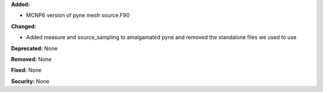 **Added:**

* MCNP6 version of pyne mesh source.F90

**Changed:**

* Added measure and source_sampling to amalgamated pyne and removed the
  standalone files we used to use

**Deprecated:** None

**Removed:** None

**Fixed:** None

**Security:** None
